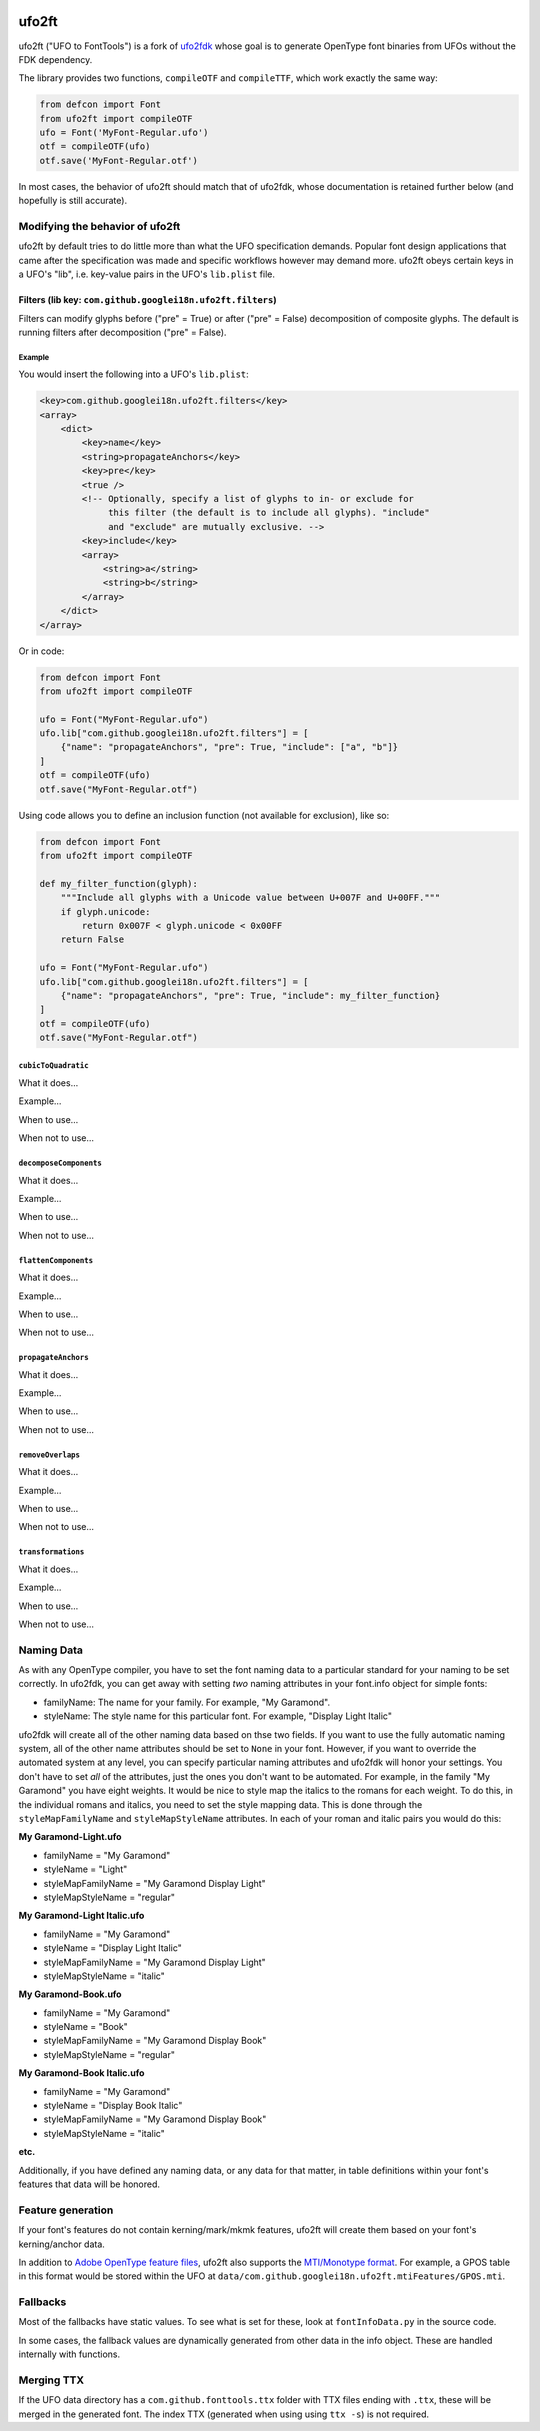 |Travis CI Status| |Appveyor CI Status| |PyPI Version| |Codecov|
|Gitter Chat|

ufo2ft
======

ufo2ft ("UFO to FontTools") is a fork of
`ufo2fdk <https://github.com/typesupply/ufo2fdk>`__ whose goal is to
generate OpenType font binaries from UFOs without the FDK dependency.

The library provides two functions, ``compileOTF`` and ``compileTTF``,
which work exactly the same way:

.. code:: python

    from defcon import Font
    from ufo2ft import compileOTF
    ufo = Font('MyFont-Regular.ufo')
    otf = compileOTF(ufo)
    otf.save('MyFont-Regular.otf')

In most cases, the behavior of ufo2ft should match that of ufo2fdk, whose
documentation is retained further below (and hopefully is still accurate).

Modifying the behavior of ufo2ft
--------------------------------

ufo2ft by default tries to do little more than what the UFO specification
demands. Popular font design applications that came after the specification was
made and specific workflows however may demand more. ufo2ft obeys certain keys
in a UFO's "lib", i.e. key-value pairs in the UFO's ``lib.plist`` file.

Filters (lib key: ``com.github.googlei18n.ufo2ft.filters``)
~~~~~~~~~~~~~~~~~~~~~~~~~~~~~~~~~~~~~~~~~~~~~~~~~~~~~~~~~~~

Filters can modify glyphs before ("pre" = True) or after ("pre" = False)
decomposition of composite glyphs. The default is running filters after
decomposition ("pre" = False).

Example
^^^^^^^

You would insert the following into a UFO's ``lib.plist``:

.. code:: xml

    <key>com.github.googlei18n.ufo2ft.filters</key>
    <array>
        <dict>
            <key>name</key>
            <string>propagateAnchors</key>
            <key>pre</key>
            <true />
            <!-- Optionally, specify a list of glyphs to in- or exclude for
                 this filter (the default is to include all glyphs). "include"
                 and "exclude" are mutually exclusive. -->
            <key>include</key>
            <array>
                <string>a</string>
                <string>b</string>
            </array>
        </dict>
    </array>

Or in code:

.. code:: python

    from defcon import Font
    from ufo2ft import compileOTF

    ufo = Font("MyFont-Regular.ufo")
    ufo.lib["com.github.googlei18n.ufo2ft.filters"] = [
        {"name": "propagateAnchors", "pre": True, "include": ["a", "b"]}
    ]
    otf = compileOTF(ufo)
    otf.save("MyFont-Regular.otf")

Using code allows you to define an inclusion function (not available for exclusion), like so:

.. code:: python

    from defcon import Font
    from ufo2ft import compileOTF

    def my_filter_function(glyph):
        """Include all glyphs with a Unicode value between U+007F and U+00FF."""
        if glyph.unicode:
            return 0x007F < glyph.unicode < 0x00FF
        return False

    ufo = Font("MyFont-Regular.ufo")
    ufo.lib["com.github.googlei18n.ufo2ft.filters"] = [
        {"name": "propagateAnchors", "pre": True, "include": my_filter_function}
    ]
    otf = compileOTF(ufo)
    otf.save("MyFont-Regular.otf")

``cubicToQuadratic``
^^^^^^^^^^^^^^^^^^^^

What it does...

Example...

When to use...

When not to use...

``decomposeComponents``
^^^^^^^^^^^^^^^^^^^^^^^

What it does...

Example...

When to use...

When not to use...

``flattenComponents``
^^^^^^^^^^^^^^^^^^^^^

What it does...

Example...

When to use...

When not to use...

``propagateAnchors``
^^^^^^^^^^^^^^^^^^^^

What it does...

Example...

When to use...

When not to use...

``removeOverlaps``
^^^^^^^^^^^^^^^^^^

What it does...

Example...

When to use...

When not to use...

``transformations``
^^^^^^^^^^^^^^^^^^^

What it does...

Example...

When to use...

When not to use...

Naming Data
-----------

As with any OpenType compiler, you have to set the font naming data to a
particular standard for your naming to be set correctly. In ufo2fdk, you
can get away with setting *two* naming attributes in your font.info
object for simple fonts:

-  familyName: The name for your family. For example, "My Garamond".
-  styleName: The style name for this particular font. For example,
   "Display Light Italic"

ufo2fdk will create all of the other naming data based on thse two
fields. If you want to use the fully automatic naming system, all of the
other name attributes should be set to ``None`` in your font. However,
if you want to override the automated system at any level, you can
specify particular naming attributes and ufo2fdk will honor your
settings. You don't have to set *all* of the attributes, just the ones
you don't want to be automated. For example, in the family "My Garamond"
you have eight weights. It would be nice to style map the italics to the
romans for each weight. To do this, in the individual romans and
italics, you need to set the style mapping data. This is done through
the ``styleMapFamilyName`` and ``styleMapStyleName`` attributes. In each
of your roman and italic pairs you would do this:

**My Garamond-Light.ufo**

-  familyName = "My Garamond"
-  styleName = "Light"
-  styleMapFamilyName = "My Garamond Display Light"
-  styleMapStyleName = "regular"

**My Garamond-Light Italic.ufo**

-  familyName = "My Garamond"
-  styleName = "Display Light Italic"
-  styleMapFamilyName = "My Garamond Display Light"
-  styleMapStyleName = "italic"

**My Garamond-Book.ufo**

-  familyName = "My Garamond"
-  styleName = "Book"
-  styleMapFamilyName = "My Garamond Display Book"
-  styleMapStyleName = "regular"

**My Garamond-Book Italic.ufo**

-  familyName = "My Garamond"
-  styleName = "Display Book Italic"
-  styleMapFamilyName = "My Garamond Display Book"
-  styleMapStyleName = "italic"

**etc.**

Additionally, if you have defined any naming data, or any data for that
matter, in table definitions within your font's features that data will
be honored.


Feature generation
------------------

If your font's features do not contain kerning/mark/mkmk features,
ufo2ft will create them based on your font's kerning/anchor data.

In addition to
`Adobe OpenType feature files <http://www.adobe.com/devnet/opentype/afdko/topic_feature_file_syntax.html>`__,
ufo2ft also supports the
`MTI/Monotype format <http://monotype.github.io/OpenType_Table_Source/otl_source.html>`__.
For example, a GPOS table in this format would be stored within the UFO at
``data/com.github.googlei18n.ufo2ft.mtiFeatures/GPOS.mti``.


Fallbacks
---------

Most of the fallbacks have static values. To see what is set for these,
look at ``fontInfoData.py`` in the source code.

In some cases, the fallback values are dynamically generated from other
data in the info object. These are handled internally with functions.

Merging TTX
-----------

If the UFO data directory has a ``com.github.fonttools.ttx`` folder with TTX
files ending with ``.ttx``, these will be merged in the generated font.
The index TTX (generated when using using ``ttx -s``) is not required.

.. |Travis CI Status| image:: https://travis-ci.org/googlei18n/ufo2ft.svg
   :target: https://travis-ci.org/googlei18n/ufo2ft
.. |Appveyor CI status| image:: https://ci.appveyor.com/api/projects/status/jaw9bi221plmjlny/branch/master?svg=true
   :target: https://ci.appveyor.com/project/fonttools/ufo2ft/branch/master
.. |PyPI Version| image:: https://img.shields.io/pypi/v/ufo2ft.svg
   :target: https://pypi.org/project/ufo2ft/
.. |Codecov| image:: https://codecov.io/gh/googlei18n/ufo2ft/branch/master/graph/badge.svg
   :target: https://codecov.io/gh/googlei18n/ufo2ft
.. |Gitter Chat| image:: https://badges.gitter.im/fonttools-dev/ufo2ft.svg
   :alt: Join the chat at https://gitter.im/fonttools-dev/ufo2ft
   :target: https://gitter.im/fonttools-dev/ufo2ft?utm_source=badge&utm_medium=badge&utm_campaign=pr-badge&utm_content=badge
